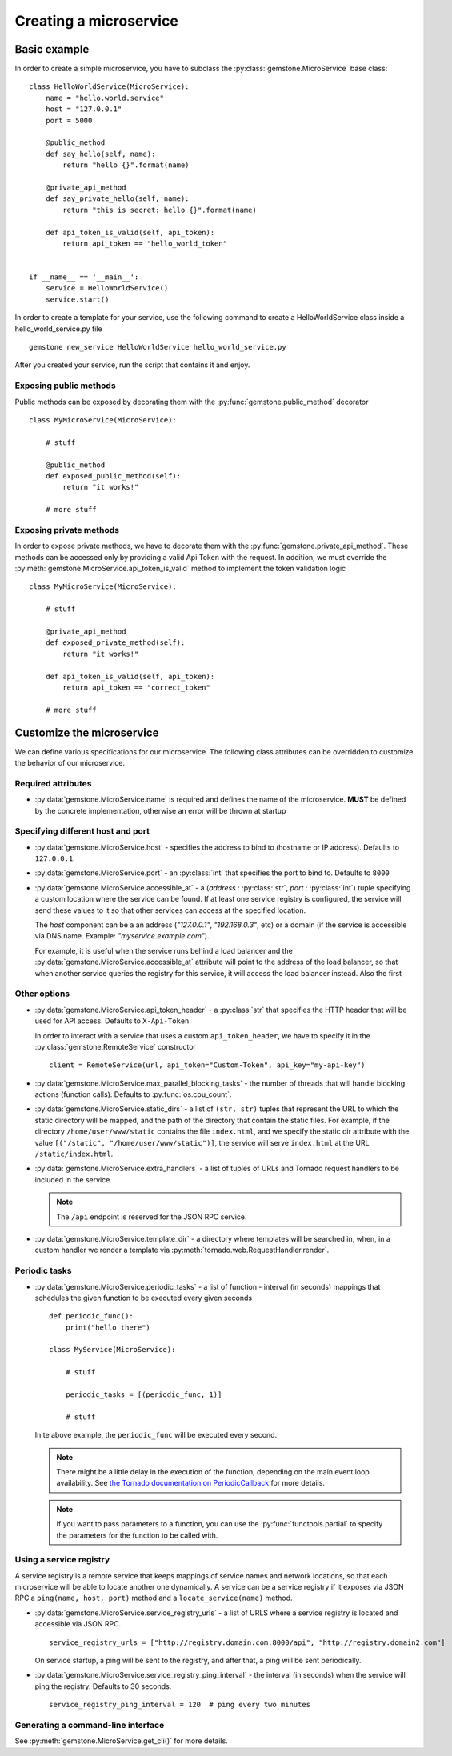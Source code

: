 Creating a microservice
=======================


Basic example
-------------

In order to create a simple microservice, you have to subclass the :py:class:`gemstone.MicroService`
base class:

::

    class HelloWorldService(MicroService):
        name = "hello.world.service"
        host = "127.0.0.1"
        port = 5000

        @public_method
        def say_hello(self, name):
            return "hello {}".format(name)

        @private_api_method
        def say_private_hello(self, name):
            return "this is secret: hello {}".format(name)

        def api_token_is_valid(self, api_token):
            return api_token == "hello_world_token"


    if __name__ == '__main__':
        service = HelloWorldService()
        service.start()


In order to create a template for your service, use the following command to create a HelloWorldService class inside a hello_world_service.py file

::

    gemstone new_service HelloWorldService hello_world_service.py



After you created your service, run the script that contains it and enjoy.

Exposing public methods
~~~~~~~~~~~~~~~~~~~~~~~

Public methods can be exposed by decorating them with the :py:func:`gemstone.public_method` decorator

::

    class MyMicroService(MicroService):

        # stuff

        @public_method
        def exposed_public_method(self):
            return "it works!"

        # more stuff


Exposing private methods
~~~~~~~~~~~~~~~~~~~~~~~~

In order to expose private methods, we have to decorate them with the :py:func:`gemstone.private_api_method`.
These methods can be accessed only by providing a valid Api Token with the request. In addition, we must override the
:py:meth:`gemstone.MicroService.api_token_is_valid` method to implement the token validation logic

::

    class MyMicroService(MicroService):

        # stuff

        @private_api_method
        def exposed_private_method(self):
            return "it works!"

        def api_token_is_valid(self, api_token):
            return api_token == "correct_token"

        # more stuff



Customize the microservice
--------------------------

We can define various specifications for our microservice. The following class attributes can be overridden
to customize the behavior of our microservice.

Required attributes
~~~~~~~~~~~~~~~~~~~

- :py:data:`gemstone.MicroService.name` is required and defines the name of the microservice.
  **MUST** be defined by the concrete implementation, otherwise an error will be thrown at startup

Specifying different host and port
~~~~~~~~~~~~~~~~~~~~~~~~~~~~~~~~~~

- :py:data:`gemstone.MicroService.host` - specifies the address to bind to (hostname or IP address).
  Defaults to ``127.0.0.1``.
- :py:data:`gemstone.MicroService.port` - an :py:class:`int` that specifies the port to bind to.
  Defaults to ``8000``
- :py:data:`gemstone.MicroService.accessible_at` - a (`address` : :py:class:`str`, `port` : :py:class:`int`) tuple
  specifying a custom location where the service can be found. If at least one service registry is configured,
  the service will send these values to it so that other services can access at the specified location.

  The `host` component can be a an address (`"127.0.0.1"`, `"192.168.0.3"`, etc) or a domain (if the service is
  accessible via DNS name. Example: `"myservice.example.com"`).

  For example, it is useful when the service runs behind a load balancer and the
  :py:data:`gemstone.MicroService.accessible_at` attribute will point to the address of the load balancer,
  so that when another service queries the registry for this service, it will access the
  load balancer instead. Also the first

Other options
~~~~~~~~~~~~~

- :py:data:`gemstone.MicroService.api_token_header` - a :py:class:`str` that specifies the HTTP
  header that will be used for API access. Defaults to ``X-Api-Token``.

  In order to interact with a service that uses a custom ``api_token_header``, we have to specify it in the
  :py:class:`gemstone.RemoteService` constructor

  ::

        client = RemoteService(url, api_token="Custom-Token", api_key="my-api-key")

- :py:data:`gemstone.MicroService.max_parallel_blocking_tasks` - the number of threads that
  will handle blocking actions (function calls). Defaults to :py:func:`os.cpu_count`.


- :py:data:`gemstone.MicroService.static_dirs` - a list of ``(str, str)`` tuples that represent the
  URL to which the static directory will be mapped, and the path of the directory that contain the static files.
  For example, if the directory ``/home/user/www/static`` contains the file ``index.html``, and we specify the static dir
  attribute with the value ``[("/static", "/home/user/www/static")]``, the service will serve ``index.html`` at the
  URL ``/static/index.html``.

- :py:data:`gemstone.MicroService.extra_handlers` - a list of tuples of URLs and Tornado request handlers to
  be included in the service.

  .. note::

        The ``/api`` endpoint is reserved for the JSON RPC service.

- :py:data:`gemstone.MicroService.template_dir` - a directory where templates will be searched in, when, in a
  custom handler we render a template via :py:meth:`tornado.web.RequestHandler.render`.


Periodic tasks
~~~~~~~~~~~~~~

- :py:data:`gemstone.MicroService.periodic_tasks` - a list of function - interval (in seconds) mappings that
  schedules the given function to be executed every given seconds

  ::

      def periodic_func():
          print("hello there")

      class MyService(MicroService):

          # stuff

          periodic_tasks = [(periodic_func, 1)]

          # stuff


  In te above example, the ``periodic_func`` will be executed every second.

  .. note::

        There might be a little delay in the execution of the function, depending on the main event loop availability.
        See `the Tornado documentation on PeriodicCallback  <http://www.tornadoweb.org/en/stable/ioloop.html#tornado.ioloop.PeriodicCallback>`_
        for more details.

  .. note::

        If you want to pass parameters to a function, you can use the :py:func:`functools.partial` to specify the
        parameters for the function to be called with.

Using a service registry
~~~~~~~~~~~~~~~~~~~~~~~~

A service registry is a remote service that keeps mappings of service names and network locations, so that each
microservice will be able to locate another one dynamically. A service can be a service registry if it exposes
via JSON RPC a ``ping(name, host, port)`` method and a ``locate_service(name)`` method.

- :py:data:`gemstone.MicroService.service_registry_urls` - a list of URLS where a service registry is located and
  accessible via JSON RPC.

  ::

      service_registry_urls = ["http://registry.domain.com:8000/api", "http://registry.domain2.com"]

  On service startup, a ping will be sent to the registry, and after that, a ping will be sent periodically.

- :py:data:`gemstone.MicroService.service_registry_ping_interval` - the interval (in seconds) when the
  service will ping the registry. Defaults to 30 seconds.

  ::

      service_registry_ping_interval = 120  # ping every two minutes


Generating a command-line interface
~~~~~~~~~~~~~~~~~~~~~~~~~~~~~~~~~~~

See :py:meth:`gemstone.MicroService.get_cli()` for more details.
